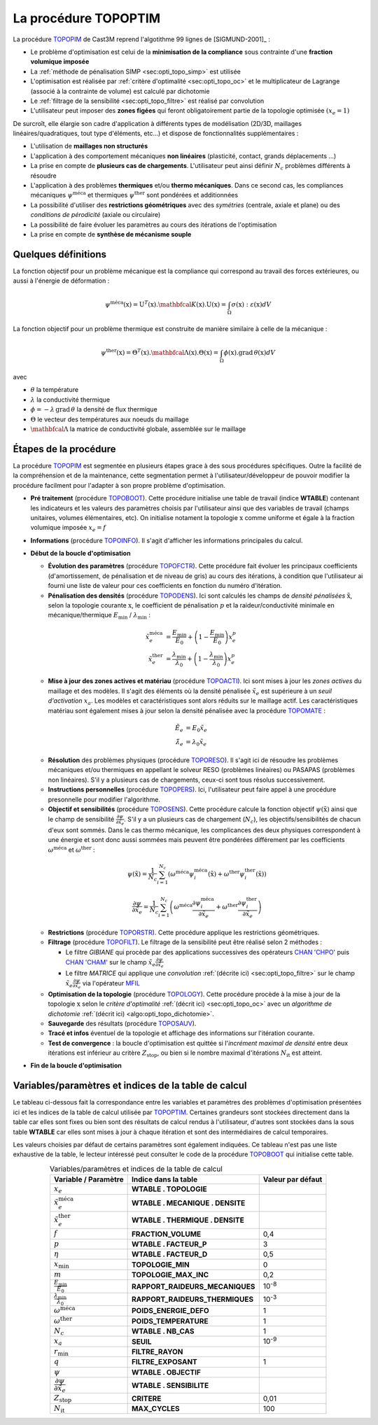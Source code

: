 .. _sec:opti_topo_topoptim:

La procédure TOPOPTIM
=====================

La procédure `TOPOPIM <https://www-cast3m.cea.fr/index.php?page=notices&notice=TOPOPTIM>`_ de Cast3M
reprend l'algotithme 99 lignes de [SIGMUND-2001]_ :

- Le problème d'optimisation est celui de la **minimisation de la compliance** sous contrainte d'une **fraction volumique imposée**
- La :ref:`méthode de pénalisation SIMP <sec:opti_topo_simp>` est utilisée
- L'optimisation est réalisée par :ref:`critère d'optimalité <sec:opti_topo_oc>` et le multiplicateur de Lagrange (associé à la contrainte de volume) est calculé par dichotomie
- Le :ref:`filtrage de la sensibilité <sec:opti_topo_filtre>` est réalisé par convolution
- L'utilisateur peut imposer des **zones figées** qui feront obligatoirement partie de la topologie optimisée :math:`(x_e=1)`

De surcroît, elle élargie son cadre d'application à différents types de modélisation (2D/3D, maillages linéaires/quadratiques, tout type d'éléments, etc...) et dispose de fonctionnalités supplémentaires :

- L'utilisation de **maillages non structurés**
- L'application à des comportement mécaniques **non linéaires** (plasticité, contact, grands déplacements ...)
- La prise en compte de **plusieurs cas de chargements**. L'utilisateur peut ainsi définir :math:`N_c` problèmes différents à résoudre
- L'application à des problèmes **thermiques** et/ou **thermo mécaniques**. Dans ce second cas, les compliances mécaniques :math:`\psi^{\textrm{méca}}` et thermiques :math:`\psi^{\textrm{ther}}` sont pondérées et additionnées
- La possibilité d'utiliser des **restrictions géométriques** avec des *symétries* (centrale, axiale et plane) ou des *conditions de pérodicité* (axiale ou circulaire)
- La possibilité de faire évoluer les paramètres au cours des itérations de l'optimisation
- La prise en compte de **synthèse de mécanisme souple**

Quelques définitions
--------------------

La fonction objectif pour un problème mécanique est la compliance qui correspond au travail des forces extérieures, ou aussi à l'énergie de déformation :

.. math::
   :name: eq:objectif_meca

   \psi^{\textrm{méca}}(\textbf{x}) = \textbf{U}^T(\textbf{x}).\mathbfcal{K}(\textbf{x}).\textbf{U}(\textbf{x}) = \int_{\Omega} \sigma(\textbf{x}):\varepsilon(\textbf{x}) dV

La fonction objectif pour un problème thermique est construite de manière similaire à celle de la mécanique :

.. math::
   :name: eq:objectif_ther

   \psi^{\textrm{ther}}(\textbf{x}) = \Theta^T(\textbf{x}).\mathbfcal{\Lambda}(\textbf{x}).\Theta(\textbf{x}) = \int_{\Omega} \phi(\textbf{x}).\textrm{grad}\,\theta(\textbf{x}) dV

avec

- :math:`\theta` la température
- :math:`\lambda` la conductivité thermique
- :math:`\phi = -\lambda\,\textrm{grad}\,\theta` la densité de flux thermique
- :math:`\Theta` le vecteur des températures aux noeuds du maillage
- :math:`\mathbfcal{\Lambda}` la matrice de conductivité globale, assemblée sur le maillage

Étapes de la procédure
----------------------

La procédure `TOPOPIM <https://www-cast3m.cea.fr/index.php?page=notices&notice=TOPOPTIM>`_ est segmentée en plusieurs étapes grace à des sous procédures spécifiques. Outre la facilité de la compréhension et de la maintenance, cette segmentation permet à l'utilisateur/développeur de pouvoir modifier la procédure facilment pour l'adapter à son propre problème d'optimisation.

- **Pré traitement** (procédure `TOPOBOOT <https://www-cast3m.cea.fr/index.php?page=procedures&procedure=TOPOBOOT>`_). Cette procédure initialise une table de travail (indice **WTABLE**) contenant les indicateurs et les valeurs des paramètres choisis par l'utilisateur ainsi que des variables de travail (champs unitaires, volumes élémentaires, etc). On initialise notament la topologie :math:`\textbf{x}` comme uniforme et égale à la fraction volumique imposée :math:`x_e=f`
- **Informations** (procédure `TOPOINFO <https://www-cast3m.cea.fr/index.php?page=procedures&procedure=TOPOINFO>`_). Il s'agit d'afficher les informations principales du calcul.
- **Début de la boucle d'optimisation**

  - **Évolution des paramètres** (procédure `TOPOFCTR <https://www-cast3m.cea.fr/index.php?page=procedures&procedure=TOPOFCTR>`_). Cette procédure fait évoluer les principaux coefficients (d'amortissement, de pénalisation et de niveau de gris) au cours des itérations, à condition que l'utilisateur ai fourni une liste de valeur pour ces coefficients en fonction du numéro d'itération.
  - **Pénalisation des densités** (procédure `TOPODENS <https://www-cast3m.cea.fr/index.php?page=procedures&procedure=TOPODENS>`_). Ici sont calculés les champs de *densité pénalisées* :math:`\tilde{\textbf{x}}`, selon la topologie courante :math:`\textbf{x}`, le coefficient de pénalisation :math:`p` et la raideur/conductivité minimale en mécanique/thermique :math:`E_{\textrm{min}}` / :math:`\lambda_{\textrm{min}}` :
  
  .. math::
   :name: eq:maj_dens

   \tilde{x}_e^{\textrm{méca}}& =\frac{E_{\textrm{min}}}{E_0}+\left(1-\frac{E_{\textrm{min}}}{E_0}\right)x_e^p \\
   \tilde{x}_e^{\textrm{ther}}& =\frac{\lambda_{\textrm{min}}}{\lambda_0}+\left(1-\frac{\lambda_{\textrm{min}}}{\lambda_0}\right)x_e^p

  - **Mise à jour des zones actives et matériau** (procédure `TOPOACTI <https://www-cast3m.cea.fr/index.php?page=procedures&procedure=TOPOACTI>`_). Ici sont mises à jour les *zones actives* du maillage et des modèles. Il s'agit des éléments où la densité pénalisée :math:`\tilde{x}_e` est supérieure à un *seuil d'activation* :math:`x_a`. Les modèles et caractéristiques sont alors réduits sur le maillage actif. Les caractéristiques matériau sont également mises à jour selon la densité pénalisée avec la procédure `TOPOMATE <https://www-cast3m.cea.fr/index.php?page=procedures&procedure=TOPOMATE>`_ :

  .. math::
   :name: eq:maj_mate

   \tilde{E}_e       & =       E_0 \tilde{x}_e \\
   \tilde{\lambda}_e & = \lambda_0 \tilde{x}_e

  - **Résolution** des problèmes physiques (procédure `TOPORESO <https://www-cast3m.cea.fr/index.php?page=procedures&procedure=TOPORESO>`_). Il s'agit ici de résoudre les problèmes mécaniques et/ou thermiques en appellant le solveur RESO (problèmes linéaires) ou PASAPAS (problèmes non linéaires). S'il y a plusieurs cas de chargements, ceux-ci sont tous résolus successivement.
  - **Instructions personnelles** (procédure `TOPOPERS <https://www-cast3m.cea.fr/index.php?page=procedures&procedure=TOPOPERS>`_). Ici, l'utilisateur peut faire appel à une procédure presonnelle pour modifier l'algorithme.
  - **Objectif et sensibilités** (procédure `TOPOSENS <https://www-cast3m.cea.fr/index.php?page=procedures&procedure=TOPOSENS>`_). Cette procédure calcule la fonction objectif :math:`\psi(\tilde{\textbf{x}})` ainsi que le champ de sensibilité :math:`\frac{\partial\psi}{\partial \tilde{x}_e}`. S'il y a un plusieurs cas de chargement (:math:`N_c`), les objectifs/sensibilités de chacun d'eux sont sommés. Dans le cas thermo mécanique, les complicances des deux physiques correspondent à une énergie et sont donc aussi sommées mais peuvent être pondérées différement par les coefficients :math:`\omega^{\textrm{méca}}` et :math:`\omega^{\textrm{ther}}` :

  .. math::
   :name: eq:som_objectif

   \psi(\tilde{\textbf{x}}) = \frac{1}{N_c} \sum_{i=1}^{N_c} \left( \omega^{\textrm{méca}} \psi_i^{\textrm{méca}}(\tilde{\textbf{x}}) + \omega^{\textrm{ther}} \psi_i^{\textrm{ther}}(\tilde{\textbf{x}}) \right)

  .. math::
   :name: eq:som_sensibilite

   \frac{\partial\psi}{\partial \tilde{x}_e} = \frac{1}{N_c} \sum_{i=1}^{N_c} \left( \omega^{\textrm{méca}} \frac{\partial\psi_i^{\textrm{méca}}}{\partial \tilde{x}_e} + \omega^{\textrm{ther}} \frac{\partial\psi_i^{\textrm{ther}}}{\partial \tilde{x}_e} \right)

  - **Restrictions** (procédure `TOPORSTR <https://www-cast3m.cea.fr/index.php?page=procedures&procedure=TOPORSTR>`_). Cette procédure applique les restrictions géométriques.
  - **Filtrage** (procédure `TOPOFILT <https://www-cast3m.cea.fr/index.php?page=procedures&procedure=TOPOFILT>`_). Le filtrage de la sensibilité peut être réalisé selon 2 méthodes :

    - Le filtre `GIBIANE` qui procède par des applications successives des opérateurs `CHAN 'CHPO' <https://www-cast3m.cea.fr/index.php?page=notices&notice=CHAN#Resultat%20de%20type%20CHPOINT03>`_ puis `CHAN 'CHAM' <https://www-cast3m.cea.fr/index.php?page=notices&notice=CHAN#Resultat%20de%20type%20MCHAML04>`_ sur le champ :math:`\tilde{x}_e \frac{\partial\psi}{\partial \tilde{x}_e}`
    - Le filtre `MATRICE` qui applique une *convolution* :ref:`(décrite ici) <sec:opti_topo_filtre>` sur le champ :math:`\tilde{x}_e \frac{\partial\psi}{\partial \tilde{x}_e}` via l'opérateur `MFIL <https://www-cast3m.cea.fr/index.php?page=notices&notice=MFIL>`_

  - **Optimisation de la topologie** (procédure `TOPOLOGY <https://www-cast3m.cea.fr/index.php?page=procedures&procedure=TOPOLOGY>`_). Cette procédure procède à la mise à jour de la topologie :math:`\textbf{x}` selon le *critère d'optimalité* :ref:`(décrit ici) <sec:opti_topo_oc>` avec un *algorithme de dichotomie* :ref:`(décrit ici) <algo:opti_topo_dichotomie>`.
  - **Sauvegarde** des résultats (procédure `TOPOSAUV <https://www-cast3m.cea.fr/index.php?page=procedures&procedure=TOPOSAUV>`_).
  - **Tracé et infos** éventuel de la topologie et affichage des informations sur l'itération courante.
  - **Test de convergence** : la boucle d'optimisation est quittée si l'*incrément maximal de densité* entre deux itérations est inférieur au critère :math:`Z_{\textrm{stop}}`, ou bien si le nombre maximal d'itérations :math:`N_{\textrm{it}}` est atteint.
- **Fin de la boucle d'optimisation**

Variables/paramètres et indices de la table de calcul
-----------------------------------------------------

Le tableau ci-dessous fait la correspondance entre les variables et paramètres des problèmes d'optimisation présentées ici et les indices de la table de calcul utilisée par `TOPOPTIM <https://www-cast3m.cea.fr/index.php?page=notices&notice=TOPOPTIM>`_. Certaines grandeurs sont stockées directement dans la table car elles sont fixes ou bien sont des résultats de calcul rendus à l'utilisateur, d'autres sont stockées dans la sous table **WTABLE** car elles sont mises à jour à chaque itération et sont des intermédiaires de calcul temporaires.

Les valeurs choisies par défaut de certains paramètres sont également indiquées. Ce tableau n'est pas une liste exhaustive de la table, le lecteur intéressé peut consulter le code de la procédure `TOPOBOOT <https://www-cast3m.cea.fr/index.php?page=procedures&procedure=TOPOBOOT>`_ qui initialise cette table.

.. table:: Variables/paramètres et indices de la table de calcul
   :align: center

   +-----------------------------------------------------+----------------------------------+-------------------+
   | Variable / Paramètre                                | Indice dans la table             | Valeur par défaut |
   +=====================================================+==================================+===================+
   | :math:`x_e`                                         | **WTABLE . TOPOLOGIE**           |                   |
   +-----------------------------------------------------+----------------------------------+-------------------+
   | :math:`\tilde{x}_e^{\textrm{méca}}`                 | **WTABLE . MECANIQUE . DENSITE** |                   |
   +-----------------------------------------------------+----------------------------------+-------------------+
   | :math:`\tilde{x}_e^{\textrm{ther}}`                 | **WTABLE . THERMIQUE . DENSITE** |                   |
   +-----------------------------------------------------+----------------------------------+-------------------+
   | :math:`f`                                           | **FRACTION_VOLUME**              | 0,4               |
   +-----------------------------------------------------+----------------------------------+-------------------+
   | :math:`p`                                           | **WTABLE . FACTEUR_P**           | 3                 |
   +-----------------------------------------------------+----------------------------------+-------------------+
   | :math:`\eta`                                        | **WTABLE . FACTEUR_D**           | 0,5               |
   +-----------------------------------------------------+----------------------------------+-------------------+
   | :math:`x_\textrm{min}`                              | **TOPOLOGIE_MIN**                | 0                 |
   +-----------------------------------------------------+----------------------------------+-------------------+
   | :math:`m`                                           | **TOPOLOGIE_MAX_INC**            | 0,2               |
   +-----------------------------------------------------+----------------------------------+-------------------+
   | :math:`\frac{E_{\textrm{min}}}{E_0}`                | **RAPPORT_RAIDEURS_MECANIQUES**  | 10\ :sup:`-8`     |
   +-----------------------------------------------------+----------------------------------+-------------------+
   | :math:`\frac{\lambda_{\textrm{min}}}{\lambda_0}`    | **RAPPORT_RAIDEURS_THERMIQUES**  | 10\ :sup:`-3`     |
   +-----------------------------------------------------+----------------------------------+-------------------+
   | :math:`\omega^{\textrm{méca}}`                      | **POIDS_ENERGIE_DEFO**           | 1                 |
   +-----------------------------------------------------+----------------------------------+-------------------+
   | :math:`\omega^{\textrm{ther}}`                      | **POIDS_TEMPERATURE**            | 1                 |
   +-----------------------------------------------------+----------------------------------+-------------------+
   | :math:`N_c`                                         | **WTABLE . NB_CAS**              | 1                 |
   +-----------------------------------------------------+----------------------------------+-------------------+
   | :math:`x_a`                                         | **SEUIL**                        | 10\ :sup:`-9`     |
   +-----------------------------------------------------+----------------------------------+-------------------+
   | :math:`r_\textrm{min}`                              | **FILTRE_RAYON**                 |                   |
   +-----------------------------------------------------+----------------------------------+-------------------+
   | :math:`q`                                           | **FILTRE_EXPOSANT**              | 1                 |
   +-----------------------------------------------------+----------------------------------+-------------------+
   | :math:`\psi`                                        | **WTABLE . OBJECTIF**            |                   |
   +-----------------------------------------------------+----------------------------------+-------------------+
   | :math:`\dfrac{\partial\psi}{\partial \tilde{x}_e}`  | **WTABLE . SENSIBILITE**         |                   |
   +-----------------------------------------------------+----------------------------------+-------------------+
   | :math:`Z_{\textrm{stop}}`                           | **CRITERE**                      | 0,01              |
   +-----------------------------------------------------+----------------------------------+-------------------+
   | :math:`N_{\textrm{it}}`                             | **MAX_CYCLES**                   | 100               |
   +-----------------------------------------------------+----------------------------------+-------------------+
